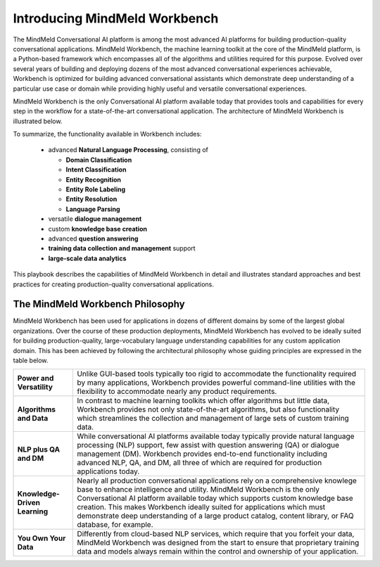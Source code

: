 Introducing MindMeld Workbench
==============================

The MindMeld Conversational AI platform is among the most advanced AI platforms for building production-quality conversational applications. MindMeld Workbench, the machine learning toolkit at the core of the MindMeld platform, is a Python-based framework which encompasses all of the algorithms and utilities required for this purpose. Evolved over several years of building and deploying dozens of the most advanced conversational experiences achievable, Workbench is optimized for building advanced conversational assistants which demonstrate deep understanding of a particular use case or domain while providing highly useful and versatile conversational experiences.

MindMeld Workbench is the only Conversational AI platform available today that provides tools and capabilities for every step in the workflow for a state-of-the-art conversational application. The architecture of MindMeld Workbench is illustrated below.

.. image:: /images/architecture1.png

To summarize, the functionality available in Workbench includes:

  - advanced **Natural Language Processing**, consisting of

    - **Domain Classification**
    - **Intent Classification**
    - **Entity Recognition**
    - **Entity Role Labeling**
    - **Entity Resolution**
    - **Language Parsing**
  - versatile **dialogue management**
  - custom **knowledge base creation**
  - advanced **question answering**
  - **training data collection and management** support
  - **large-scale data analytics**

This playbook describes the capabilities of MindMeld Workbench in detail and illustrates standard approaches and best practices for creating production-quality conversational applications.

The MindMeld Workbench Philosophy
---------------------------------
MindMeld Workbench has been used for applications in dozens of different domains by some of the largest global organizations. Over the course of these production deployments, MindMeld Workbench has evolved to be ideally suited for building production-quality, large-vocabulary language understanding capabilities for any custom application domain. This has been achieved by following the architectural philosophy whose guiding principles are expressed in the table below.

===============================  =====
**Power and Versatility**        Unlike GUI-based tools typically too rigid to accommodate the functionality required by many applications, Workbench provides powerful command-line utilities with the flexibility to accommodate nearly any product requirements.
**Algorithms and Data**          In contrast to machine learning toolkits which offer algorithms but little data, Workbench provides not only state-of-the-art algorithms, but also functionality which streamlines the collection and management of large sets of custom training data.
**NLP plus QA and DM**           While conversational AI platforms available today typically provide natural language processing (NLP) support, few assist with question answering (QA) or dialogue management (DM). Workbench provides end-to-end functionality including advanced NLP, QA, and DM, all three of which are required for production applications today.
**Knowledge-Driven Learning**    Nearly all production conversational applications rely on a comprehensive knowlege base to enhance intelligence and utility. MindMeld Workbench is the only Conversational AI platform available today which supports custom knowledge base creation. This makes Workbench ideally suited for applications which must demonstrate deep understanding of a large product catalog, content library, or FAQ database, for example.
**You Own Your Data**            Differently from cloud-based NLP services, which require that you forfeit your data, MindMeld Workbench was designed from the start to ensure that proprietary training data and models always remain within the control and ownership of your application.
===============================  =====
